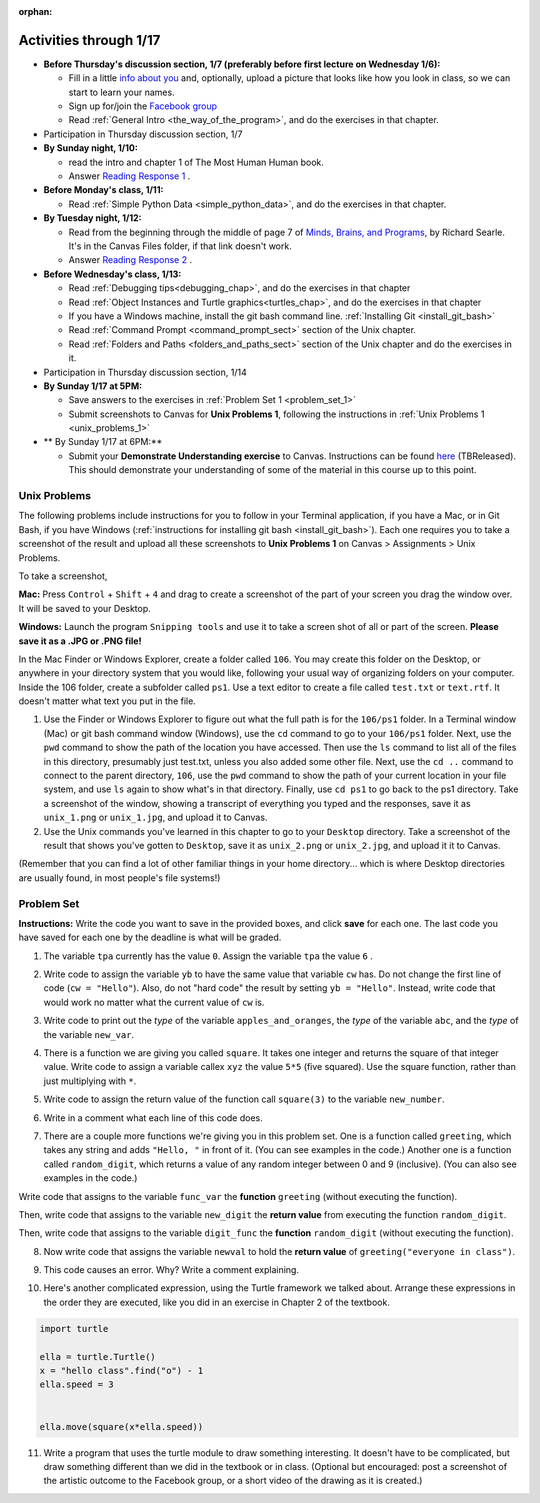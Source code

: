 :orphan:

..  Copyright (C) Paul Resnick.  Permission is granted to copy, distribute
    and/or modify this document under the terms of the GNU Free Documentation
    License, Version 1.3 or any later version published by the Free Software
    Foundation; with Invariant Sections being Forward, Prefaces, and
    Contributor List, no Front-Cover Texts, and no Back-Cover Texts.  A copy of
    the license is included in the section entitled "GNU Free Documentation
    License".

.. highlight:: python
    :linenothreshold: 500


Activities through 1/17
=======================

* **Before Thursday's discussion section, 1/7 (preferably before first lecture on Wednesday 1/6):**

  * Fill in a little `info about you </runestone/default/bio>`_ and, optionally, upload a picture that looks like how you look in class, so we can start to learn your names.
  * Sign up for/join the `Facebook group <https://www.facebook.com/groups/1752935254934382/>`_
  * Read :ref:`General Intro <the_way_of_the_program>`, and do the exercises in that chapter.

* Participation in Thursday discussion section, 1/7

* **By Sunday night, 1/10:**

  * read the intro and chapter 1 of The Most Human Human book.
  * Answer `Reading Response 1 <https://umich.instructure.com/courses/48961/assignments/57676>`_ .

* **Before Monday's class, 1/11:**

  * Read :ref:`Simple Python Data <simple_python_data>`, and do the exercises in that chapter.

* **By Tuesday night, 1/12:**

  * Read from the beginning through the middle of page 7 of `Minds, Brains, and Programs <https://umich.instructure.com/files/321962/download?download_frd=1>`_, by Richard Searle. It's in the Canvas Files folder, if that link doesn't work.
  * Answer `Reading Response 2 <https://umich.instructure.com/courses/48961/assignments/57677>`_ .

* **Before Wednesday's class, 1/13:**

  * Read :ref:`Debugging tips<debugging_chap>`, and do the exercises in that chapter
  * Read :ref:`Object Instances and Turtle graphics<turtles_chap>`, and do the exercises in that chapter
  * If you have a Windows machine, install the git bash command line. :ref:`Installing Git <install_git_bash>`
  * Read :ref:`Command Prompt <command_prompt_sect>` section of the Unix chapter.
  * Read :ref:`Folders and Paths <folders_and_paths_sect>` section of the Unix chapter and do the exercises in it.

* Participation in Thursday discussion section, 1/14

* **By Sunday 1/17 at 5PM:** 

  * Save answers to the exercises in :ref:`Problem Set 1 <problem_set_1>`
  * Submit screenshots to Canvas for **Unix Problems 1**, following the instructions in :ref:`Unix Problems 1 <unix_problems_1>`

* ** By Sunday 1/17 at 6PM:**

  * Submit your **Demonstrate Understanding exercise** to Canvas. Instructions can be found `here <https://umich.instructure.com/courses/48961/assignments/57690>`_ (TBReleased). This should demonstrate your understanding of some of the material in this course up to this point.


.. _unix_problems_1:

Unix Problems
-------------

The following problems include instructions for you to follow in your Terminal application, if you have a Mac, or in Git Bash, if you have Windows (:ref:`instructions for installing git bash <install_git_bash>`). Each one requires you to take a screenshot of the result and upload all these screenshots to **Unix Problems 1** on Canvas  > Assignments > Unix Problems.

To take a screenshot, 

**Mac:** Press ``Control`` + ``Shift`` + ``4`` and drag to create a screenshot of the part of your screen you drag the window over. It will be saved to your Desktop.

**Windows:** Launch the program ``Snipping tools`` and use it to take a screen shot of all or part of the screen. **Please save it as a .JPG or .PNG file!**

In the Mac Finder or Windows Explorer, create a folder called ``106``. You may create this folder on the Desktop, or anywhere in your directory system that you would like, following your usual way of organizing folders on your computer. Inside the 106 folder, create a subfolder called ``ps1``. Use a text editor to create a file called ``test.txt`` or ``text.rtf``. It doesn't matter what text you put in the file.

#. Use the Finder or Windows Explorer to figure out what the full path is for the ``106/ps1`` folder. In a Terminal window (Mac) or git bash command window (Windows), use the ``cd`` command to go to your ``106/ps1`` folder. Next, use the ``pwd`` command to show the path of the location you have accessed. Then use the ``ls`` command to list all of the files in this directory, presumably just test.txt, unless you also added some other file. Next, use the ``cd ..`` command to connect to the parent directory, ``106``, use the ``pwd`` command to show the path of your current location in your file system, and use ``ls`` again to show what's in that directory. Finally, use ``cd ps1`` to go back to the ps1 directory. Take a screenshot of the window, showing a transcript of everything you typed and the responses, save it as ``unix_1.png`` or ``unix_1.jpg``, and upload it to Canvas.

#. Use the Unix commands you've learned in this chapter to go to your ``Desktop`` directory. Take a screenshot of the result that shows you've gotten to ``Desktop``, save it as ``unix_2.png`` or ``unix_2.jpg``, and upload it it to Canvas.

(Remember that you can find a lot of other familiar things in your home directory... which is where Desktop directories are usually found, in most people's file systems!)

.. _problem_set_1:

Problem Set
-----------

**Instructions:** Write the code you want to save in the provided boxes, and click **save** for each one. The last code you have saved for each one by the deadline is what will be graded.

1. The variable ``tpa`` currently has the value ``0``. Assign the variable ``tpa`` the value ``6`` .

.. activecode:: ps_1_1

   tpa = 0
   
   ====

   import test
   print "\n\n---tests---\n"
   if type(tpa) != type(6):
      print "tpa should be an integer; check it's type with print type(tpa)"
   test.testEqual(tpa, 6)


2. Write code to assign the variable ``yb`` to have the same value that variable ``cw`` has. Do not change the first line of code (``cw = "Hello"``). Also, do not "hard code" the result by setting ``yb = "Hello"``. Instead, write code that would work no matter what the current value of ``cw`` is.

.. activecode:: ps_1_2

   cw = "Hello"
   yb = 0

   ====

   import test
   print "\n\n---tests---\n"
   try:
      test.testEqual(cw, yb)
   except:
      print "yb may not be defined yet..."
   print "Checking to make sure you didn't change cw"
   test.testEqual(cw, "Hello")


3. Write code to print out the *type* of the variable ``apples_and_oranges``, the *type* of the variable ``abc``, and the *type* of the variable ``new_var``.

.. activecode:: ps_1_3
   
   apples_and_oranges = """hello, everybody
                             how're you?"""

   abc = 6.75483

   new_var = 824

   ====

   print "\n\n---\n(There are no tests for this problem.)"


4. There is a function we are giving you called ``square``. It takes one integer and returns the square of that integer value. Write code to assign a variable callex ``xyz`` the value ``5*5`` (five squared). Use the square function, rather than just multiplying with ``*``.

.. activecode:: ps_1_4
    :include: addl_functions

    # Want to make sure there really is a function called square? Uncomment the following line and press run.

    #print type(square)
   
    xyz = ""
    
    ====

    import test
    print "\n\n---tests---\n"
    try:
       test.testEqual(type(xyz), type(3))
       test.testEqual(xyz,25)
    except:
       print "variable xyz doesn't have a value at all!"


5. Write code to assign the return value of the function call ``square(3)`` to the variable ``new_number``.

.. activecode:: ps_1_5
    :include: addl_functions

    # write your code here; include a blank line

    ====

    import test
    print "\n\n---\n"
    import test
    try:
       test.testEqual(new_number, 9)
    except:
       print "Test failed: the variable new_number does not exist yet"


6. Write in a comment what each line of this code does. 

.. activecode:: ps_1_6
    :include: addl_functions

    # Here's an example.
    xyz = 12 # The variable xyz is being assigned the value 12, which is an integer

    # Now do the same for these!
    a = 6

    b = a

    # make sure to be very clear and detailed about the following line of code
    orange = square(b)

    print a

    print b

    print orange

    pear = square

    print pear


7. There are a couple more functions we're giving you in this problem set. One is a function called ``greeting``, which takes any string and adds ``"Hello, "`` in front of it. (You can see examples in the code.) Another one is a function called ``random_digit``, which returns a value of any random integer between 0 and 9 (inclusive). (You can also see examples in the code.)

Write code that assigns to the variable ``func_var`` the **function** ``greeting`` (without executing the function). 

Then, write code that assigns to the variable ``new_digit`` the **return value** from executing the function ``random_digit``.

Then, write code that assigns to the variable ``digit_func`` the **function** ``random_digit`` (without executing the function).

.. activecode:: ps_1_7
   :include: addl_functions

   # For example
   print greeting("Jackie")
   print greeting("everybody")
   print greeting("sdgadgsal")
   
   # Try running all this code more than once, so you can see how calling the function
   # random_digit works.
   print random_digit()
   print random_digit()

   # Write code that assigns the variables as mentioned in the instructions.

   ====

   import test
   print "\n\n---\n"
   # wrap these in try/excepts if variables not defined #
   try:
      test.testEqual(type(func_var), type(greeting))
   except:
      print "Test failed: func_var is undefined"
   try:
      test.testEqual(type(new_digit), type(1))
   except:
      print "Test failed: new_digit is undefined"
   try:
      test.testEqual(type(digit_func), type(random_digit))
   except:
      print "Test failed: digit_func is undefined"



8. Now write code that assigns the variable ``newval`` to hold the **return value** of ``greeting("everyone in class")``.

.. activecode:: ps_1_8
   :include: addl_functions

   ====

   import test
   print "\n\n---\n"
   try:
      test.testEqual(newval, greeting("everyone in class"))
   except:
      print "Test failed: newval is not defined"
    

9. This code causes an error. Why? Write a comment explaining.

.. activecode:: ps_1_9

   another_variable = "?!"
   b = another_variable()


10. Here's another complicated expression, using the Turtle framework we talked about. Arrange these expressions in the order they are executed, like you did in an exercise in Chapter 2 of the textbook.

.. sourcecode:: python

   import turtle

   ella = turtle.Turtle()
   x = "hello class".find("o") - 1
   ella.speed = 3


   ella.move(square(x*ella.speed))

.. parsonsprob:: ps_1_10

   Order the code fragments in the order in which the Python interpreter would evaluate them, when evaluating that last line of code, ``ella.move(square(x*ella.speed))`` (It may help to think about what specifically is happening in the first four lines of code as well.)
   -----
   Look up the variable ella and find that it is an instance of a Turtle object
   =====
   Look up the attribute move of the Turtle ella and find that it's a method object
   =====
   Look up the function square
   =====
   Look up the value of the variable x and find that it is an integer
   =====
   Look up the value of the attribute speed of the instance ella and find that it is an integer
   =====
   Evaluate the expression x * ella.speed to one integer
   =====
   Call the function square on an integer value
   =====
   Call the method .move of the Turtle ella on its input integer

11. Write a program that uses the turtle module to draw something interesting. It doesn't have to be complicated, but draw something different than we did in the textbook or in class. (Optional but encouraged: post a screenshot of the artistic outcome to the Facebook group, or a short video of the drawing as it is created.)

.. activecode:: ps_1_11

   import turtle



.. activecode:: addl_functions
   :nopre:
   :hidecode:

   def square(num):
      return num**2

   def greeting(st):
      #st = str(st) # just in case
      return "Hello, " + st

   def random_digit():
     import random
     return random.choice([0,1,2,3,4,5,6,7,8,9])

